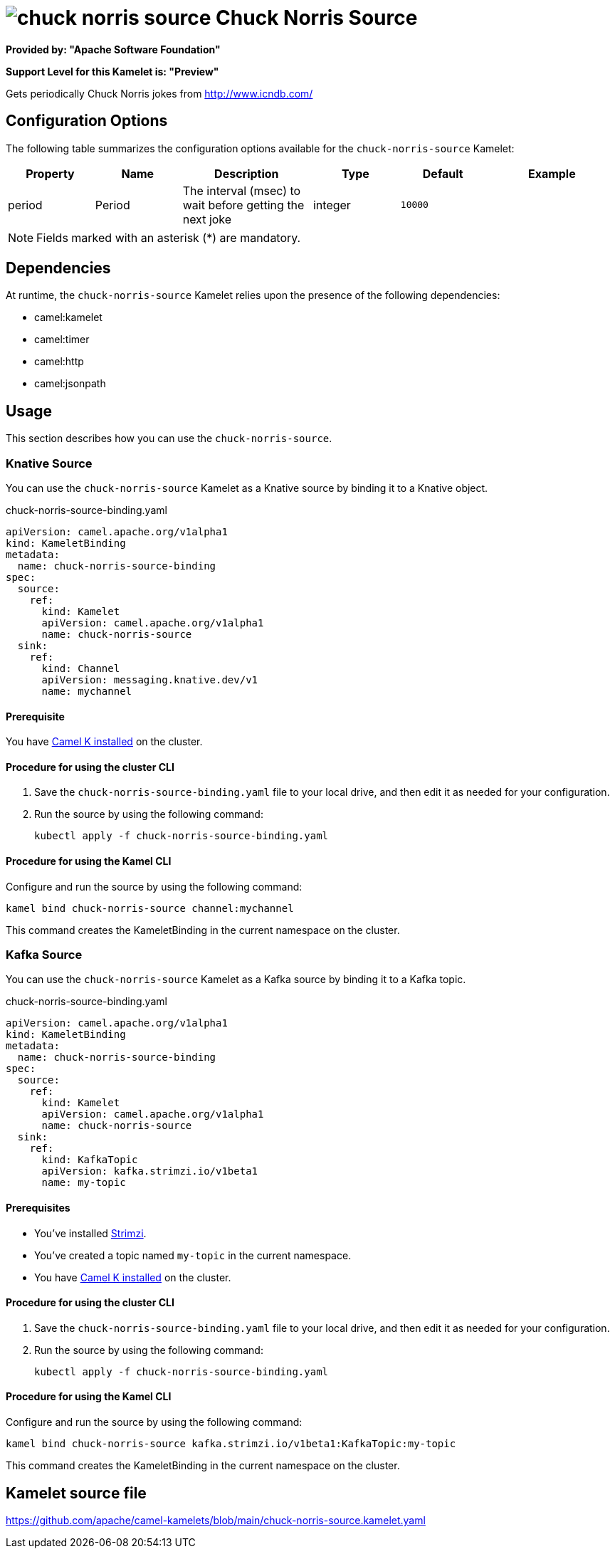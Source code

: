 // THIS FILE IS AUTOMATICALLY GENERATED: DO NOT EDIT

= image:kamelets/chuck-norris-source.svg[] Chuck Norris Source

*Provided by: "Apache Software Foundation"*

*Support Level for this Kamelet is: "Preview"*

Gets periodically Chuck Norris jokes from http://www.icndb.com/

== Configuration Options

The following table summarizes the configuration options available for the `chuck-norris-source` Kamelet:
[width="100%",cols="2,^2,3,^2,^2,^3",options="header"]
|===
| Property| Name| Description| Type| Default| Example
| period| Period| The interval (msec) to wait before getting the next joke| integer| `10000`| 
|===

NOTE: Fields marked with an asterisk ({empty}*) are mandatory.


== Dependencies

At runtime, the `chuck-norris-source` Kamelet relies upon the presence of the following dependencies:

- camel:kamelet
- camel:timer
- camel:http
- camel:jsonpath 

== Usage

This section describes how you can use the `chuck-norris-source`.

=== Knative Source

You can use the `chuck-norris-source` Kamelet as a Knative source by binding it to a Knative object.

.chuck-norris-source-binding.yaml
[source,yaml]
----
apiVersion: camel.apache.org/v1alpha1
kind: KameletBinding
metadata:
  name: chuck-norris-source-binding
spec:
  source:
    ref:
      kind: Kamelet
      apiVersion: camel.apache.org/v1alpha1
      name: chuck-norris-source
  sink:
    ref:
      kind: Channel
      apiVersion: messaging.knative.dev/v1
      name: mychannel
  
----

==== *Prerequisite*

You have xref:{camel-k-version}@camel-k::installation/installation.adoc[Camel K installed] on the cluster.

==== *Procedure for using the cluster CLI*

. Save the `chuck-norris-source-binding.yaml` file to your local drive, and then edit it as needed for your configuration.

. Run the source by using the following command:
+
[source,shell]
----
kubectl apply -f chuck-norris-source-binding.yaml
----

==== *Procedure for using the Kamel CLI*

Configure and run the source by using the following command:

[source,shell]
----
kamel bind chuck-norris-source channel:mychannel
----

This command creates the KameletBinding in the current namespace on the cluster.

=== Kafka Source

You can use the `chuck-norris-source` Kamelet as a Kafka source by binding it to a Kafka topic.

.chuck-norris-source-binding.yaml
[source,yaml]
----
apiVersion: camel.apache.org/v1alpha1
kind: KameletBinding
metadata:
  name: chuck-norris-source-binding
spec:
  source:
    ref:
      kind: Kamelet
      apiVersion: camel.apache.org/v1alpha1
      name: chuck-norris-source
  sink:
    ref:
      kind: KafkaTopic
      apiVersion: kafka.strimzi.io/v1beta1
      name: my-topic
  
----

==== *Prerequisites*

* You've installed https://strimzi.io/[Strimzi].
* You've created a topic named `my-topic` in the current namespace.
* You have xref:{camel-k-version}@camel-k::installation/installation.adoc[Camel K installed] on the cluster.

==== *Procedure for using the cluster CLI*

. Save the `chuck-norris-source-binding.yaml` file to your local drive, and then edit it as needed for your configuration.

. Run the source by using the following command:
+
[source,shell]
----
kubectl apply -f chuck-norris-source-binding.yaml
----

==== *Procedure for using the Kamel CLI*

Configure and run the source by using the following command:

[source,shell]
----
kamel bind chuck-norris-source kafka.strimzi.io/v1beta1:KafkaTopic:my-topic
----

This command creates the KameletBinding in the current namespace on the cluster.

== Kamelet source file

https://github.com/apache/camel-kamelets/blob/main/chuck-norris-source.kamelet.yaml

// THIS FILE IS AUTOMATICALLY GENERATED: DO NOT EDIT
